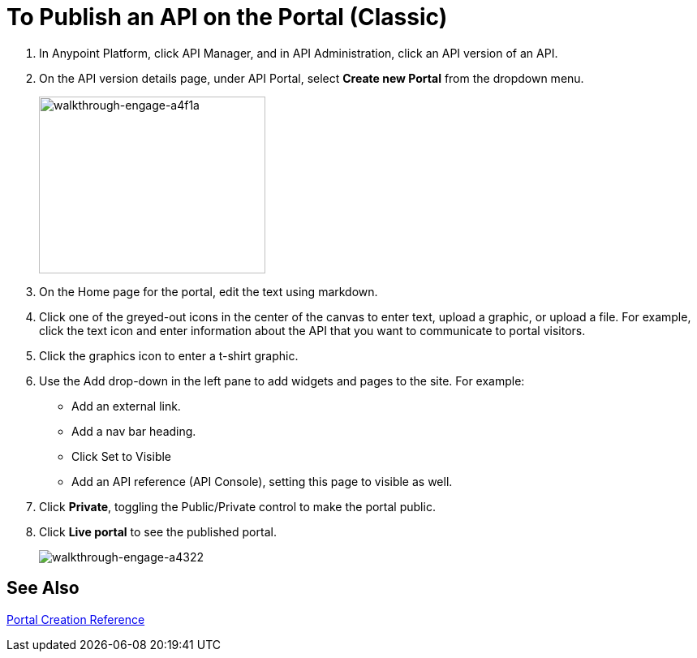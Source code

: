 = To Publish an API on the Portal (Classic)
:keywords: api, portal, console, portal

. In Anypoint Platform, click API Manager, and in API Administration, click an API version of an API.
. On the API version details page, under API Portal, select *Create new Portal* from the dropdown menu. 
+
image::walkthrough-engage-a4f1a.png[walkthrough-engage-a4f1a,height=218,width=279]
+
. On the Home page for the portal, edit the text using markdown.
. Click one of the greyed-out icons in the center of the canvas to enter text, upload a graphic, or upload a file. For example, click the text icon and enter information about the API that you want to communicate to portal visitors.
. Click the graphics icon to enter a t-shirt graphic.
. Use the Add drop-down in the left pane to add widgets and pages to the site. For example:
* Add an external link.
* Add a nav bar heading.
* Click Set to Visible
* Add an API reference (API Console), setting this page to visible as well.
. Click *Private*, toggling the Public/Private control to make the portal public.
. Click *Live portal* to see the published portal.
+
image::walkthrough-engage-a4322.png[walkthrough-engage-a4322]

== See Also

link:/api-manager/engaging-users-of-your-api[Portal Creation Reference]
